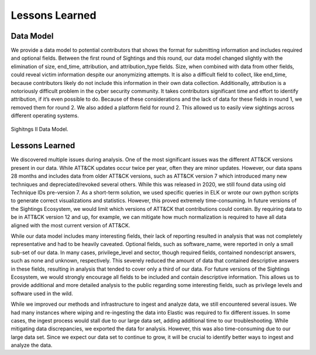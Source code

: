 Lessons Learned
===============
Data Model
***********
We provide a data model to potential contributors that shows the format for submitting information and includes required and optional fields. Between the first round of Sightings and this round, our data model changed slightly with the elimination of size, end_time, attribution, and attribution_type fields. Size, when combined with data from other fields, could reveal victim information despite our anonymizing attempts. It is also a difficult field to collect, like end_time, because contributors likely do not include this information in their own data collection. Additionally, attribution is a notoriously difficult problem in the cyber security community. It takes contributors significant time and effort to identify attribution, if it’s even possible to do. Because of these considerations and the lack of data for these fields in round 1, we removed them for round 2. We also added a platform field for round 2. This allowed us to easily view sightings across different operating systems.

.. figure:: _static/data_model.png
   :alt: Sightings II Data Model. 
   :align: center

   Sighitngs II Data Model.

Lessons Learned
****************
We discovered multiple issues during analysis. One of the most significant issues was the different ATT&CK versions present in our data. While ATT&CK updates occur twice per year, often they are minor updates. However, our data spans 28 months and includes data from older ATT&CK versions, such as ATT&CK version 7 which introduced many new techniques and depreciated/revoked several others. While this was released in 2020, we still found data using old Technique IDs pre-version 7. As a short-term solution, we used specific queries in ELK or wrote our own python scripts to generate correct visualizations and statistics. However, this proved extremely time-consuming. In future versions of the Sightings Ecosystem, we would limit which versions of ATT&CK that contributions could contain. By requiring data to be in ATT&CK version 12 and up, for example, we can mitigate how much normalization is required to have all data aligned with the most current version of ATT&CK. 

While our data model includes many interesting fields, their lack of reporting resulted in analysis that was not completely representative and had to be heavily caveated. Optional fields, such as software_name, were reported in only a small sub-set of our data. In many cases, privilege_level and sector, though required fields, contained nondescript answers, such as none and unknown, respectively. This severely reduced the amount of data that contained descriptive answers in these fields, resulting in analysis that tended to cover only a third of our data. For future versions of the Sightings Ecosystem, we would strongly encourage all fields to be included and contain descriptive information. This allows us to provide additional and more detailed analysis to the public regarding some interesting fields, such as privilege levels and software used in the wild.

While we improved our methods and infrastructure to ingest and analyze data, we still encountered several issues. We had many instances where wiping and re-ingesting the data into Elastic was required to fix different issues. In some cases, the ingest process would stall due to our large data set, adding additional time to our troubleshooting. While mitigating data discrepancies, we exported the data for analysis. However, this was also time-consuming due to our large data set. Since we expect our data set to continue to grow, it will be crucial to identify better ways to ingest and analyze the data.



